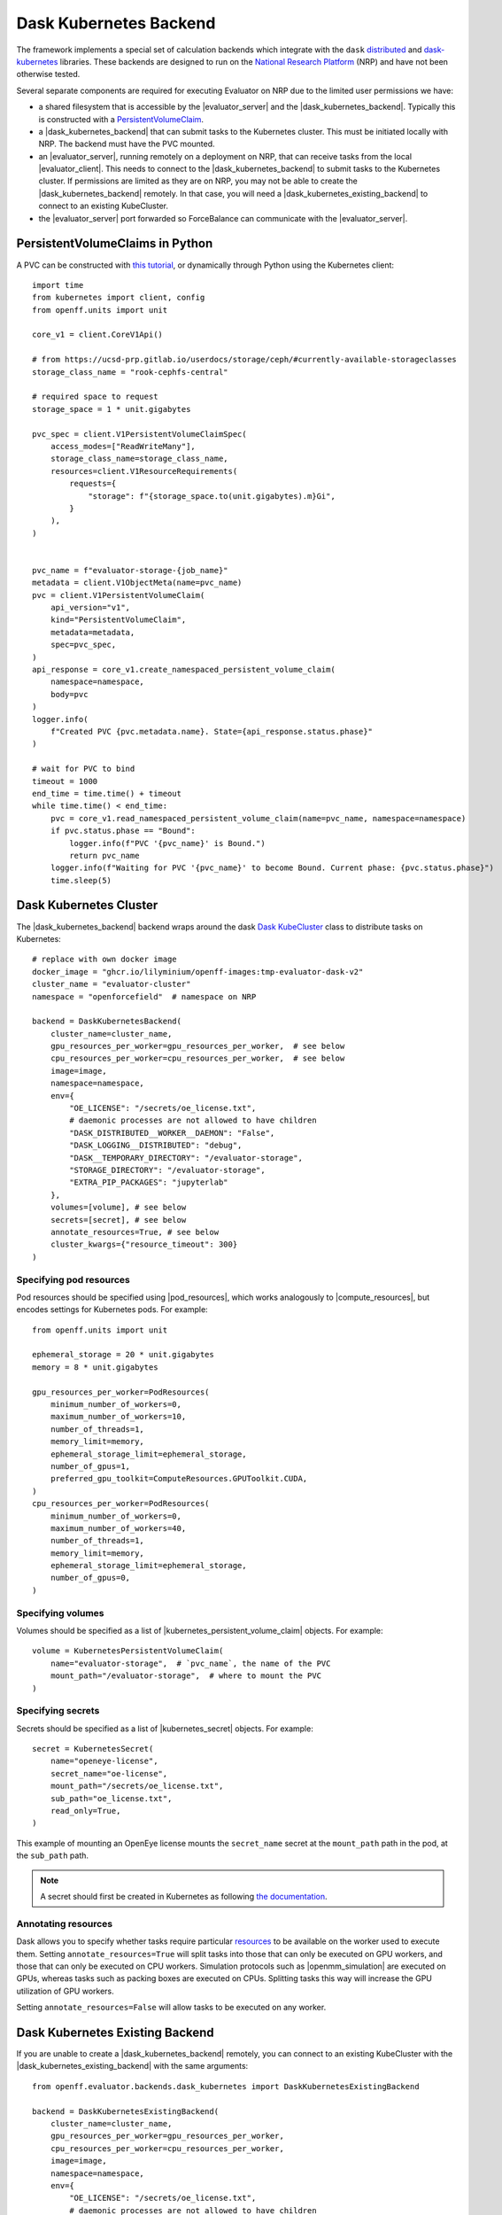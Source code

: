 .. |dask_kubernetes_backend|            replace:: :py:class:`~openff.evaluator.backends.dask_kubernetes.DaskKubernetesBackend`
.. |dask_kubernetes_existing_backend|   replace:: :py:class:`~openff.evaluator.backends.dask_kubernetes.DaskKubernetesExistingBackend`
.. |evaluator_server|                   replace:: :py:class:`~openff.evaluator.server.EvaluatorServer`
.. |evaluator_client|                   replace:: :py:class:`~openff.evaluator.client.EvaluatorClient`
.. |pod_resources|                      replace:: :py:class:`~openff.evaluator.backends.PodResources`
.. |compute_resources|                  replace:: :py:class:`~openff.evaluator.backends.ComputeResources`
.. |kubernetes_persistent_volume_claim| replace:: :py:class:`~openff.evaluator.backends.dask_kubernetes.KubernetesPersistentVolumeClaim`
.. |kubernetes_secret|                  replace:: :py:class:`~openff.evaluator.backends.dask_kubernetes.KubernetesSecret`


Dask Kubernetes Backend
========================

The framework implements a special set of calculation backends which integrate with the ``dask`` `distributed <https://
distributed.dask.org/>`_ and `dask-kubernetes <https://kubernetes.dask.org/en/latest/>`_ libraries.
These backends are designed to run on the `National Research Platform <https://nationalresearchplatform.org/nautilus/>`_
(NRP) and have not been otherwise tested.


Several separate components are required for executing Evaluator on NRP due to the limited user permissions we have:

* a shared filesystem that is accessible by the |evaluator_server| and the |dask_kubernetes_backend|.
  Typically this is constructed with a `PersistentVolumeClaim <https://ucsd-prp.gitlab.io/userdocs/tutorial/storage/>`_.
* a |dask_kubernetes_backend| that can submit tasks to the Kubernetes cluster. This must be initiated locally with NRP.
  The backend must have the PVC mounted.
* an |evaluator_server|, running remotely on a deployment on NRP, that can receive tasks from the local |evaluator_client|.
  This needs to connect to the |dask_kubernetes_backend| to submit tasks to the Kubernetes cluster.
  If permissions are limited as they are on NRP, you may not be able to create the |dask_kubernetes_backend| remotely.
  In that case, you will need a |dask_kubernetes_existing_backend| to connect to an existing KubeCluster.
* the |evaluator_server| port forwarded so ForceBalance can communicate with the |evaluator_server|.


PersistentVolumeClaims in Python
--------------------------------

A PVC can be constructed with `this tutorial <https://ucsd-prp.gitlab.io/userdocs/tutorial/storage/>`_,
or dynamically through Python using the Kubernetes client::

    import time
    from kubernetes import client, config
    from openff.units import unit

    core_v1 = client.CoreV1Api()

    # from https://ucsd-prp.gitlab.io/userdocs/storage/ceph/#currently-available-storageclasses
    storage_class_name = "rook-cephfs-central"

    # required space to request
    storage_space = 1 * unit.gigabytes
    
    pvc_spec = client.V1PersistentVolumeClaimSpec(
        access_modes=["ReadWriteMany"],
        storage_class_name=storage_class_name,
        resources=client.V1ResourceRequirements(
            requests={
                "storage": f"{storage_space.to(unit.gigabytes).m}Gi",
            }
        ),
    )


    pvc_name = f"evaluator-storage-{job_name}"
    metadata = client.V1ObjectMeta(name=pvc_name)
    pvc = client.V1PersistentVolumeClaim(
        api_version="v1",
        kind="PersistentVolumeClaim",
        metadata=metadata,
        spec=pvc_spec,
    )
    api_response = core_v1.create_namespaced_persistent_volume_claim(
        namespace=namespace,
        body=pvc
    )
    logger.info(
        f"Created PVC {pvc.metadata.name}. State={api_response.status.phase}"
    )

    # wait for PVC to bind
    timeout = 1000
    end_time = time.time() + timeout
    while time.time() < end_time:
        pvc = core_v1.read_namespaced_persistent_volume_claim(name=pvc_name, namespace=namespace)
        if pvc.status.phase == "Bound":
            logger.info(f"PVC '{pvc_name}' is Bound.")
            return pvc_name
        logger.info(f"Waiting for PVC '{pvc_name}' to become Bound. Current phase: {pvc.status.phase}")
        time.sleep(5)


Dask Kubernetes Cluster
-----------------------

The |dask_kubernetes_backend| backend wraps around the dask `Dask KubeCluster <https://kubernetes.dask.org/en/latest/operator_kubecluster.html>`_
class to distribute tasks on Kubernetes::

    # replace with own docker image
    docker_image = "ghcr.io/lilyminium/openff-images:tmp-evaluator-dask-v2"
    cluster_name = "evaluator-cluster"
    namespace = "openforcefield"  # namespace on NRP

    backend = DaskKubernetesBackend(
        cluster_name=cluster_name,
        gpu_resources_per_worker=gpu_resources_per_worker,  # see below
        cpu_resources_per_worker=cpu_resources_per_worker,  # see below
        image=image,
        namespace=namespace,
        env={
            "OE_LICENSE": "/secrets/oe_license.txt",
            # daemonic processes are not allowed to have children
            "DASK_DISTRIBUTED__WORKER__DAEMON": "False",
            "DASK_LOGGING__DISTRIBUTED": "debug",
            "DASK__TEMPORARY_DIRECTORY": "/evaluator-storage",
            "STORAGE_DIRECTORY": "/evaluator-storage",
            "EXTRA_PIP_PACKAGES": "jupyterlab"
        },
        volumes=[volume], # see below
        secrets=[secret], # see below
        annotate_resources=True, # see below
        cluster_kwargs={"resource_timeout": 300}
    )


Specifying pod resources
~~~~~~~~~~~~~~~~~~~~~~~~

Pod resources should be specified using |pod_resources|, which works analogously to |compute_resources|,
but encodes settings for Kubernetes pods. For example::

    from openff.units import unit

    ephemeral_storage = 20 * unit.gigabytes
    memory = 8 * unit.gigabytes

    gpu_resources_per_worker=PodResources(
        minimum_number_of_workers=0,
        maximum_number_of_workers=10,
        number_of_threads=1,
        memory_limit=memory,
        ephemeral_storage_limit=ephemeral_storage,
        number_of_gpus=1,
        preferred_gpu_toolkit=ComputeResources.GPUToolkit.CUDA,
    )
    cpu_resources_per_worker=PodResources(
        minimum_number_of_workers=0,
        maximum_number_of_workers=40,
        number_of_threads=1,
        memory_limit=memory,
        ephemeral_storage_limit=ephemeral_storage,
        number_of_gpus=0,
    )


Specifying volumes
~~~~~~~~~~~~~~~~~~

Volumes should be specified as a list of |kubernetes_persistent_volume_claim| objects. For example::

    volume = KubernetesPersistentVolumeClaim(
        name="evaluator-storage",  # `pvc_name`, the name of the PVC
        mount_path="/evaluator-storage",  # where to mount the PVC
    )


Specifying secrets
~~~~~~~~~~~~~~~~~~

Secrets should be specified as a list of |kubernetes_secret| objects. For example::

    secret = KubernetesSecret(
        name="openeye-license",
        secret_name="oe-license",
        mount_path="/secrets/oe_license.txt",
        sub_path="oe_license.txt",
        read_only=True,
    )


This example of mounting an OpenEye license mounts the ``secret_name`` secret
at the ``mount_path`` path in the pod, at the ``sub_path`` path.

.. note::
    
    A secret should first be created in Kubernetes as following
    `the documentation <https://kubernetes.io/docs/tasks/configmap-secret/managing-secret-using-kubectl/#create-a-secret>`_.


Annotating resources
~~~~~~~~~~~~~~~~~~~~

Dask allows you to specify whether tasks require particular
`resources <https://distributed.dask.org/en/latest/resources.html>`_ to be available on the worker used
to execute them. Setting ``annotate_resources=True`` will split tasks into those that can only be
executed on GPU workers, and those that can only be executed on CPU workers.
Simulation protocols such as |openmm_simulation| are executed on GPUs, whereas tasks such as packing boxes
are executed on CPUs. Splitting tasks this way will increase the GPU utilization of GPU workers.

Setting ``annotate_resources=False`` will allow tasks to be executed on any worker.



Dask Kubernetes Existing Backend
--------------------------------

If you are unable to create a |dask_kubernetes_backend| remotely, you can connect to an existing KubeCluster
with the |dask_kubernetes_existing_backend| with the same arguments::

    from openff.evaluator.backends.dask_kubernetes import DaskKubernetesExistingBackend

    backend = DaskKubernetesExistingBackend(
        cluster_name=cluster_name,
        gpu_resources_per_worker=gpu_resources_per_worker,
        cpu_resources_per_worker=cpu_resources_per_worker,
        image=image,
        namespace=namespace,
        env={
            "OE_LICENSE": "/secrets/oe_license.txt",
            # daemonic processes are not allowed to have children
            "DASK_DISTRIBUTED__WORKER__DAEMON": "False",
            "DASK_LOGGING__DISTRIBUTED": "debug",
            "DASK__TEMPORARY_DIRECTORY": "/evaluator-storage",
            "STORAGE_DIRECTORY": "/evaluator-storage",
            "EXTRA_PIP_PACKAGES": "jupyterlab"
        },
        volumes=[volume],
        secrets=[secret],
        annotate_resources=True,
        cluster_kwargs={"resource_timeout": 300}
    )

Not all of these are important to keep the same, as this cluster simply connects to an
already initialized |dask_kubernetes_backend|. However, the following are important to keep the same:

* ``cluster_name`` -- for connection
* ``namespace`` -- for connection
* ``gpu_resources_per_worker`` -- the `preferred_gpu_toolkit` is important here, although not the number of workers
* ``volumes`` -- the PVC must be mounted
* ``secrets`` -- an OpenEye license would ideally be mounted
* ``annotate_resources`` -- this controls whether or not to split tasks between GPU/CPU workers


Deployment
~~~~~~~~~~

The |evaluator_server| can be deployed remotely on NRP with the following command::

    with backend:
        evaluator_server = EvaluatorServer(
            backend=backend,
            port=port,
            debug=True,
        )
        evaluator_server.start(asynchronous=False)

Ideally this should be done on a Kubernetes deployment to ensure the |evaluator_server| is always running.
The |evaluator_server| should be port forwarded to allow ForceBalance to communicate with it on a ``server_port``.